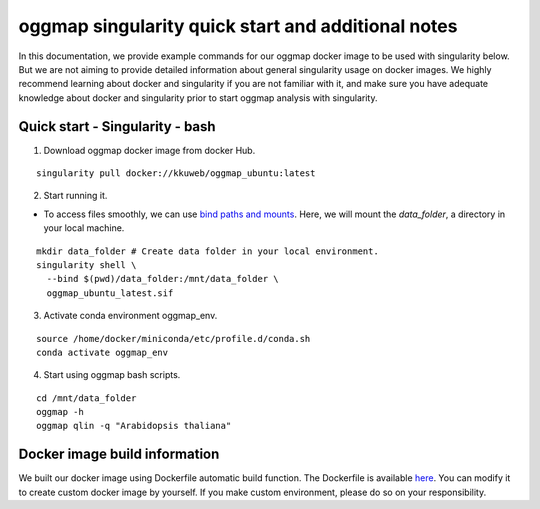 .. _singularity_additional_information:

oggmap singularity quick start and additional notes
=====================================================

In this documentation, we provide example commands for our oggmap docker image to be used with singularity below. But we are not aiming to provide detailed information about general singularity usage on docker images.
We highly recommend learning about docker and singularity if you are not familiar with it, and make sure you have adequate knowledge about docker and singularity prior to start oggmap analysis with singularity.

Quick start - Singularity - bash
^^^^^^^^^^^^^^^^^^^^^^^^^^^^^^^^

1. Download oggmap docker image from docker Hub.

::

    singularity pull docker://kkuweb/oggmap_ubuntu:latest

2. Start running it.

- To access files smoothly, we can use `bind paths and mounts <https://docs.sylabs.io/guides/3.0/user-guide/bind_paths_and_mounts.html>`_. Here, we will mount the `data_folder`, a directory in your local machine.

::

    mkdir data_folder # Create data folder in your local environment.
    singularity shell \
      --bind $(pwd)/data_folder:/mnt/data_folder \
      oggmap_ubuntu_latest.sif

3. Activate conda environment oggmap_env.

::

    source /home/docker/miniconda/etc/profile.d/conda.sh
    conda activate oggmap_env

4. Start using oggmap bash scripts.

::

    cd /mnt/data_folder
    oggmap -h
    oggmap qlin -q "Arabidopsis thaliana"

Docker image build information
^^^^^^^^^^^^^^^^^^^^^^^^^^^^^^

We built our docker image using Dockerfile automatic build function.
The Dockerfile is available `here <https://github.com/kullrich/oggmap/blob/main/docs/dockerfile>`_.
You can modify it to create custom docker image by yourself.
If you make custom environment, please do so on your responsibility.
